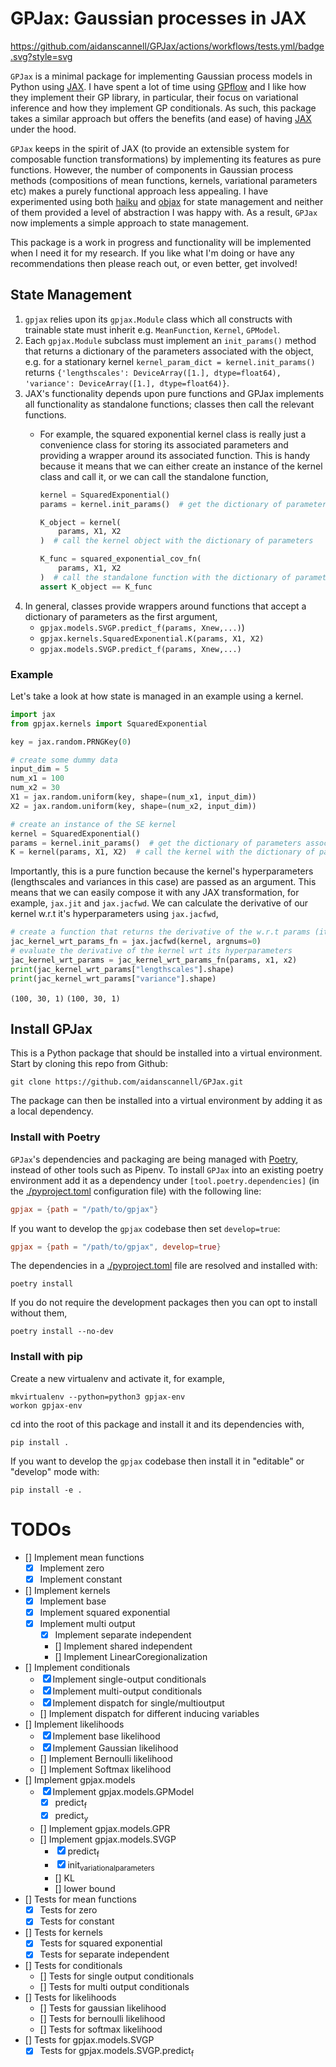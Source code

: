 * GPJax: Gaussian processes in JAX
[[https://github.com/aidanscannell/GPJax/actions/workflows/tests.yml/badge.svg?style=svg]]
  
=GPJax= is a minimal package for implementing Gaussian process models in Python using [[https://github.com/google/jax][JAX]].
I have spent a lot of time using [[https://github.com/GPflow/GPflow][GPflow]] and I like how they implement their GP library, in particular,
their focus on variational inference and how they implement GP conditionals.
As such, this package takes a similar approach but offers the benefits (and ease) of having [[https://github.com/google/jax][JAX]] under the hood.

=GPJax= keeps in the spirit of JAX (to provide an extensible system for composable function transformations)
by implementing its features as pure functions.
However, the number of components in Gaussian process methods (compositions of mean functions, kernels,
variational parameters etc) makes a purely functional approach less appealing.
I have experimented using both [[https://github.com/deepmind/dm-haiku][haiku]] and [[https://github.com/google/objax][objax]] for state management and neither of them provided a level of abstraction
I was happy with.
As a result, =GPJax= now implements a simple approach to state management.

This package is a work in progress and functionality will be implemented when I need it for my research.
If you like what I'm doing or have any recommendations then please reach out, or even better, get involved!

** State Management
1. =gpjax= relies upon its =gpjax.Module= class which all constructs with trainable state must inherit e.g. =MeanFunction=, =Kernel=, =GPModel=.
2. Each =gpjax.Module= subclass must implement an =init_params()= method that returns a dictionary of the parameters associated with the object, e.g. for a stationary kernel =kernel_param_dict = kernel.init_params()= returns ={'lengthscales': DeviceArray([1.], dtype=float64), 'variance': DeviceArray([1.], dtype=float64)}=.
3. JAX's functionality depends upon pure functions and GPJax implements all functionality as standalone functions; classes then call the relevant functions.
   + For example, the squared exponential kernel class is really just a convenience class for storing its associated parameters and providing a wrapper around its associated function. This is handy because it means that we can either create an instance of the kernel class and call it, or we can call the standalone function,
    #+begin_src python
    kernel = SquaredExponential()
    params = kernel.init_params()  # get the dictionary of parameters associated with kernel

    K_object = kernel(
        params, X1, X2
    )  # call the kernel object with the dictionary of parameters

    K_func = squared_exponential_cov_fn(
        params, X1, X2
    )  # call the standalone function with the dictionary of parameters
    assert K_object == K_func
    #+end_src
4. In general, classes provide wrappers around functions that accept a dictionary of parameters as the first argument,
   + =gpjax.models.SVGP.predict_f(params, Xnew,...)=)
   + =gpjax.kernels.SquaredExponential.K(params, X1, X2)=
   + =gpjax.models.SVGP.predict_f(params, Xnew,...)=

*** Example
Let's take a look at how state is managed in an example using a kernel.
#+begin_src python
import jax
from gpjax.kernels import SquaredExponential

key = jax.random.PRNGKey(0)

# create some dummy data
input_dim = 5
num_x1 = 100
num_x2 = 30
X1 = jax.random.uniform(key, shape=(num_x1, input_dim))
X2 = jax.random.uniform(key, shape=(num_x2, input_dim))

# create an instance of the SE kernel
kernel = SquaredExponential()
params = kernel.init_params()  # get the dictionary of parameters associated with kernel
K = kernel(params, X1, X2)  # call the kernel with the dictionary of parameters
#+end_src
Importantly, this is a pure function because the kernel's hyperparameters (lengthscales and variances in this case)
are passed as an argument. This means that we can easily compose it with any JAX transformation,
for example, =jax.jit= and =jax.jacfwd=.
We can calculate the derivative of our kernel w.r.t it's hyperparameters using =jax.jacfwd=,
#+begin_src python
# create a function that returns the derivative of the w.r.t params (its first argument)
jac_kernel_wrt_params_fn = jax.jacfwd(kernel, argnums=0)
# evaluate the derivative of the kernel wrt its hyperparameters
jac_kernel_wrt_params = jac_kernel_wrt_params_fn(params, x1, x2)
print(jac_kernel_wrt_params["lengthscales"].shape)
print(jac_kernel_wrt_params["variance"].shape)
#+end_src
=(100, 30, 1)=
=(100, 30, 1)=

** Install GPJax
This is a Python package that should be installed into a virtual environment.
Start by cloning this repo from Github:
#+begin_src shell
git clone https://github.com/aidanscannell/GPJax.git
#+end_src
The package can then be installed into a virtual environment by adding it as a local dependency.
*** Install with Poetry
=GPJax='s dependencies and packaging are being managed with [[https://python-poetry.org/docs/][Poetry]], instead of other tools such as Pipenv.
To install =GPJax= into an existing poetry environment add it as a dependency under
=[tool.poetry.dependencies]= (in the [[./pyproject.toml]] configuration file) with the following line:
#+begin_src toml
gpjax = {path = "/path/to/gpjax"}
#+end_src
If you want to develop the =gpjax= codebase then set =develop=true=:
#+begin_src toml
gpjax = {path = "/path/to/gpjax", develop=true}
#+end_src
The dependencies in a [[./pyproject.toml]] file are resolved and installed with:
#+begin_src shell
poetry install
#+end_src
If you do not require the development packages then you can opt to install without them,
#+begin_src shell
poetry install --no-dev
#+end_src
*** Install with pip
Create a new virtualenv and activate it, for example,
#+BEGIN_SRC shell
mkvirtualenv --python=python3 gpjax-env
workon gpjax-env
#+END_SRC
cd into the root of this package and install it and its dependencies with,
#+BEGIN_SRC shell
pip install .
#+END_SRC
If you want to develop the =gpjax= codebase then install it in "editable" or "develop" mode with:
#+BEGIN_SRC shell
pip install -e .
#+END_SRC

* TODOs
- [] Implement mean functions
  + [X] Implement zero
  + [X] Implement constant
- [] Implement kernels
  + [X] Implement base
  + [X] Implement squared exponential
  + [X] Implement multi output
    - [X] Implement separate independent
    - [] Implement shared independent
    - [] Implement LinearCoregionalization
- [] Implement conditionals
  + [X] Implement single-output conditionals
  + [X] Implement multi-output conditionals
  + [X] Implement dispatch for single/multioutput
  + [] Implement dispatch for different inducing variables
- [] Implement likelihoods
  - [X] Implement base likelihood
  - [X] Implement Gaussian likelihood
  - [] Implement Bernoulli likelihood
  - [] Implement Softmax likelihood
- [] Implement gpjax.models
  + [X] Implement gpjax.models.GPModel
    - [X] predict_f
    - [X] predict_y
  + [] Implement gpjax.models.GPR
  + [] Implement gpjax.models.SVGP
    - [X] predict_f
    - [X] init_variational_parameters
    - [] KL
    - [] lower bound

- [] Tests for mean functions
  + [X] Tests for zero
  + [X] Tests for constant
- [] Tests for kernels
  + [X] Tests for squared exponential
  + [X] Tests for separate independent
- [] Tests for conditionals
  + [] Tests for single output conditionals
  + [] Tests for multi output conditionals
- [] Tests for likelihoods
  + [] Tests for gaussian likelihood
  + [] Tests for bernoulli likelihood
  + [] Tests for softmax likelihood
- [] Tests for gpjax.models.SVGP
  + [X] Tests for gpjax.models.SVGP.predict_f
